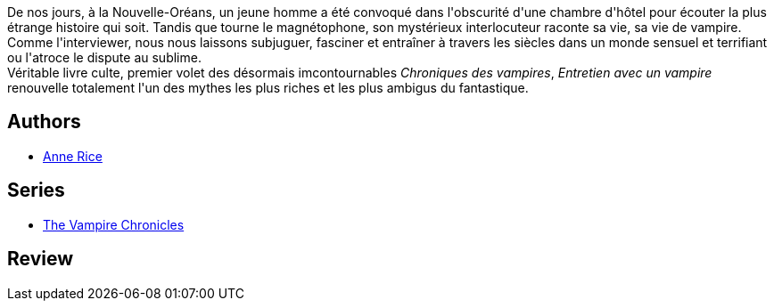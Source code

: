 :jbake-type: post
:jbake-status: published
:jbake-title: Entretien avec un vampire
:jbake-tags: ,_année_1998,_mois_août,_note_3,read
:jbake-date: 1998-08-20
:jbake-depth: ../../
:jbake-uri: goodreads/books/9782265079625.adoc
:jbake-bigImage: https://s.gr-assets.com/assets/nophoto/book/111x148-bcc042a9c91a29c1d680899eff700a03.png
:jbake-smallImage: https://s.gr-assets.com/assets/nophoto/book/50x75-a91bf249278a81aabab721ef782c4a74.png
:jbake-source: https://www.goodreads.com/book/show/1309258
:jbake-style: goodreads goodreads-book

++++
<div class="book-description">
De nos jours, à la Nouvelle-Oréans, un jeune homme a été convoqué dans l'obscurité d'une chambre d'hôtel pour écouter la plus étrange histoire qui soit. Tandis que tourne le magnétophone, son mystérieux interlocuteur raconte sa vie, sa vie de vampire.<br />Comme l'interviewer, nous nous laissons subjuguer, fasciner et entraîner à travers les siècles dans un monde sensuel et terrifiant ou l'atroce le dispute au sublime. <br />Véritable livre culte, premier volet des désormais imcontournables <i>Chroniques des vampires</i>, <i>Entretien avec un vampire</i> renouvelle totalement l'un des mythes les plus riches et les plus ambigus du fantastique.
</div>
++++


## Authors
* link:../authors/7577.html[Anne Rice]

## Series
* link:../series/The_Vampire_Chronicles.html[The Vampire Chronicles]

## Review

++++

++++